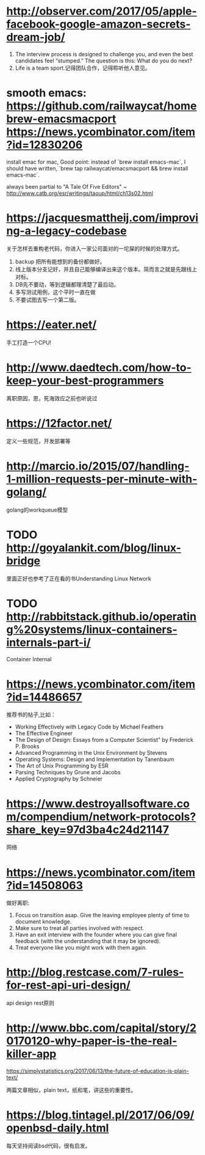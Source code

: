 * http://observer.com/2017/05/apple-facebook-google-amazon-secrets-dream-job/
1. The interview process is designed to challenge you, and even the best candidates feel “stumped.” The question is this: What do you do next?
2. Life is a team sport.记得团队合作，记得聆听他人意见。

* smooth emacs: https://github.com/railwaycat/homebrew-emacsmacport https://news.ycombinator.com/item?id=12830206
  install emac for mac, Good point: instead of `brew install emacs-mac`, I should have written, `brew tap railwaycat/emacsmacport && brew install emacs-mac`.

  always been partial to "A Tale Of Five Editors" ~ http://www.catb.org/esr/writings/taoup/html/ch13s02.html
* https://jacquesmattheij.com/improving-a-legacy-codebase
  关于怎样去重构老代码，你进入一家公司面对的一坨屎的时候的处理方式。

  1. backup 把所有能想到的备份都做好。
  2. 线上版本分支记好，并且自己能够编译出来这个版本。简而言之就是先跟线上对标。
  3. DB先不要动，等到逻辑都理清楚了最后动。
  4. 多写测试用例，这个平时一直在做
  5. 不要试图去写一个第二版。

* https://eater.net/
  手工打造一个CPU!

* http://www.daedtech.com/how-to-keep-your-best-programmers
  离职原因，恩，死海效应之前也听说过

* https://12factor.net/
  定义一些规范，开发部署等

* http://marcio.io/2015/07/handling-1-million-requests-per-minute-with-golang/
  golang的workqueue模型

* TODO http://goyalankit.com/blog/linux-bridge
  里面正好也参考了正在看的书Understanding Linux Network

* TODO http://rabbitstack.github.io/operating%20systems/linux-containers-internals-part-i/
  Container Internal

* https://news.ycombinator.com/item?id=14486657
  推荐书的帖子,比如：
  + Working Effectively with Legacy Code by Michael Feathers
  + The Effective Engineer
  + The Design of Design: Essays from a Computer Scientist" by Frederick P. Brooks
  + Advanced Programming in the Unix Environment by Stevens
  + Operating Systems: Design and Implementation by Tanenbaum
  + The Art of Unix Programming by ESR
  + Parsing Techniques by Grune and Jacobs
  + Applied Cryptography by Schneier
* https://www.destroyallsoftware.com/compendium/network-protocols?share_key=97d3ba4c24d21147
  网络
* https://news.ycombinator.com/item?id=14508063
  做好离职:
    1. Focus on transition asap. Give the leaving employee plenty of time to document knowledge.
    2. Make sure to treat all parties involved with respect.
    3. Have an exit interview with the founder where you can give final feedback (with the understanding that it may be ignored).
    4. Treat everyone like you might work with them again.
* http://blog.restcase.com/7-rules-for-rest-api-uri-design/
api design rest原则
* http://www.bbc.com/capital/story/20170120-why-paper-is-the-real-killer-app

  https://simplystatistics.org/2017/06/13/the-future-of-education-is-plain-text/

  两篇文章相似，plain text，纸和笔，讲这些的重要性。
* https://blog.tintagel.pl/2017/06/09/openbsd-daily.html
  每天坚持阅读bsd代码，很有启发。
